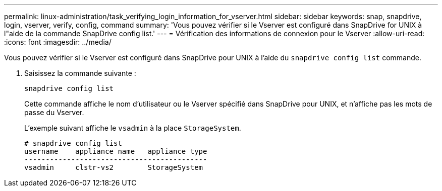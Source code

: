 ---
permalink: linux-administration/task_verifying_login_information_for_vserver.html 
sidebar: sidebar 
keywords: snap, snapdrive, login, vserver, verify, config, command 
summary: 'Vous pouvez vérifier si le Vserver est configuré dans SnapDrive for UNIX à l"aide de la commande SnapDrive config list.' 
---
= Vérification des informations de connexion pour le Vserver
:allow-uri-read: 
:icons: font
:imagesdir: ../media/


[role="lead"]
Vous pouvez vérifier si le Vserver est configuré dans SnapDrive pour UNIX à l'aide du `snapdrive config list` commande.

. Saisissez la commande suivante :
+
`snapdrive config list`

+
Cette commande affiche le nom d'utilisateur ou le Vserver spécifié dans SnapDrive pour UNIX, et n'affiche pas les mots de passe du Vserver.

+
L'exemple suivant affiche le `vsadmin` à la place `StorageSystem`.

+
[listing]
----
# snapdrive config list
username    appliance name   appliance type
-------------------------------------------
vsadmin     clstr-vs2        StorageSystem
----


